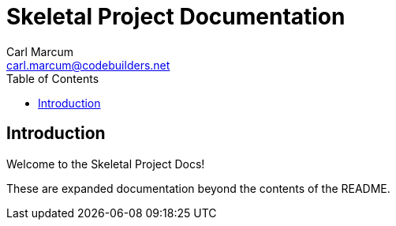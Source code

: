= Skeletal Project Documentation
:author: Carl Marcum
:email: carl.marcum@codebuilders.net
:toc: left

== Introduction

Welcome to the Skeletal Project Docs!

These are expanded documentation beyond the contents of the README.

